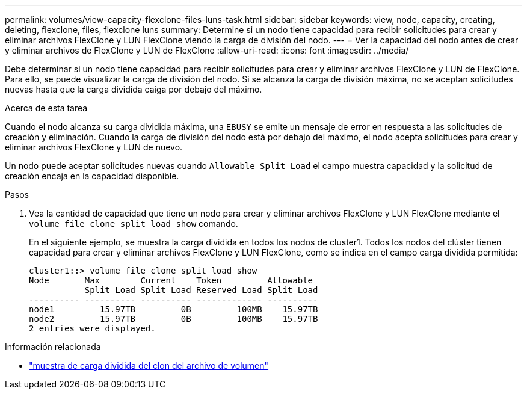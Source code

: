 ---
permalink: volumes/view-capacity-flexclone-files-luns-task.html 
sidebar: sidebar 
keywords: view, node, capacity, creating, deleting, flexclone, files, flexclone luns 
summary: Determine si un nodo tiene capacidad para recibir solicitudes para crear y eliminar archivos FlexClone y LUN FlexClone viendo la carga de división del nodo. 
---
= Ver la capacidad del nodo antes de crear y eliminar archivos de FlexClone y LUN de FlexClone
:allow-uri-read: 
:icons: font
:imagesdir: ../media/


[role="lead"]
Debe determinar si un nodo tiene capacidad para recibir solicitudes para crear y eliminar archivos FlexClone y LUN de FlexClone. Para ello, se puede visualizar la carga de división del nodo. Si se alcanza la carga de división máxima, no se aceptan solicitudes nuevas hasta que la carga dividida caiga por debajo del máximo.

.Acerca de esta tarea
Cuando el nodo alcanza su carga dividida máxima, una `EBUSY` se emite un mensaje de error en respuesta a las solicitudes de creación y eliminación. Cuando la carga de división del nodo está por debajo del máximo, el nodo acepta solicitudes para crear y eliminar archivos FlexClone y LUN de nuevo.

Un nodo puede aceptar solicitudes nuevas cuando `Allowable Split Load` el campo muestra capacidad y la solicitud de creación encaja en la capacidad disponible.

.Pasos
. Vea la cantidad de capacidad que tiene un nodo para crear y eliminar archivos FlexClone y LUN FlexClone mediante el `volume file clone split load show` comando.
+
En el siguiente ejemplo, se muestra la carga dividida en todos los nodos de cluster1. Todos los nodos del clúster tienen capacidad para crear y eliminar archivos FlexClone y LUN FlexClone, como se indica en el campo carga dividida permitida:

+
[listing]
----
cluster1::> volume file clone split load show
Node       Max        Current    Token         Allowable
           Split Load Split Load Reserved Load Split Load
---------- ---------- ---------- ------------- ----------
node1         15.97TB         0B         100MB    15.97TB
node2         15.97TB         0B         100MB    15.97TB
2 entries were displayed.
----


.Información relacionada
* link:https://docs.netapp.com/us-en/ontap-cli/volume-file-clone-split-load-show.html["muestra de carga dividida del clon del archivo de volumen"^]

